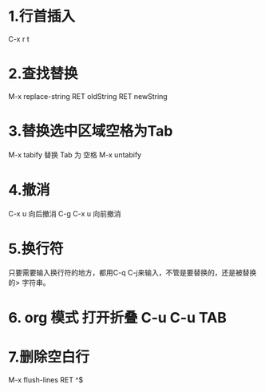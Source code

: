 * 1.行首插入   
  C-x r t
* 2.查找替换
  M-x replace-string RET oldString RET newString
* 3.替换选中区域空格为Tab
  M-x tabify
  替换 Tab 为 空格
  M-x untabify
* 4.撤消
  C-x u 向后撤消
  C-g C-x u 向前撤消
* 5.换行符
  只要需要输入换行符的地方，都用C-q C-j来输入，不管是要替换的，还是被替换的>    字符串。
* 6. org 模式 打开折叠 C-u C-u TAB
* 7.删除空白行
  M-x flush-lines  RET  ^$
